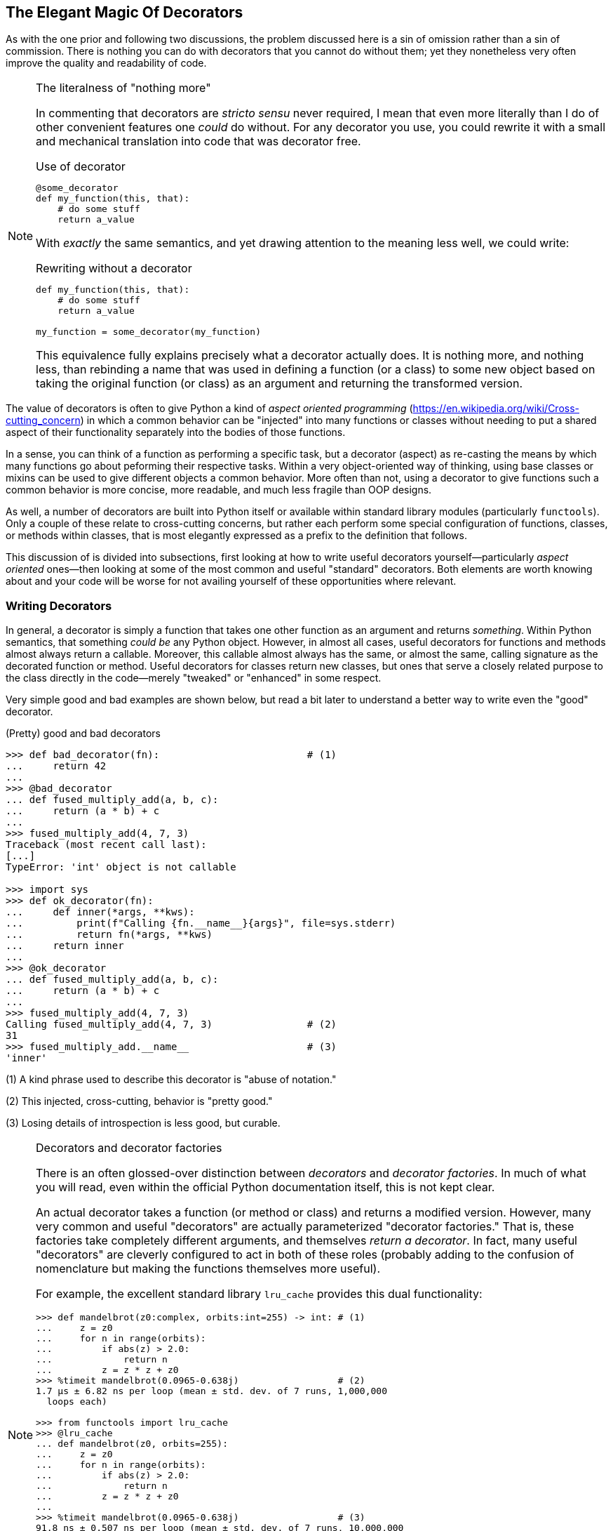 == The Elegant Magic Of Decorators

As with the one prior and following two discussions, the problem discussed
here is a sin of omission rather than a sin of commission.  There is nothing
you can do with decorators that you cannot do without them; yet they
nonetheless very often improve the quality and readability of code.

[NOTE]
.The literalness of "nothing more"
====
In commenting that decorators are _stricto sensu_ never required, I mean that
even more literally than I do of other convenient features one _could_ do
without.  For any decorator you use, you could rewrite it with a small and
mechanical translation into code that was decorator free.

.Use of decorator
[source,python]
----
@some_decorator
def my_function(this, that):
    # do some stuff
    return a_value
----

With _exactly_ the same semantics, and yet drawing attention to the meaning less
well, we could write:

.Rewriting without a decorator
[source,python]
----
def my_function(this, that):
    # do some stuff
    return a_value

my_function = some_decorator(my_function)
----

This equivalence fully explains precisely what a decorator actually does.  It
is nothing more, and nothing less, than rebinding a name that was used in
defining a function (or a class) to some new object based on taking the
original function (or class) as an argument and returning the transformed
version.  
====

The value of decorators is often to give Python a kind of _aspect oriented
programming_ (https://en.wikipedia.org/wiki/Cross-cutting_concern) in which a
common behavior can be "injected" into many functions or classes without
needing to put a shared aspect of their functionality separately into the
bodies of those functions.

In a sense, you can think of a function as performing a specific task, but a
decorator (aspect) as re-casting the means by which many functions go about
peforming their respective tasks.  Within a very object-oriented way of
thinking, using base classes or mixins can be used to give different objects a
common behavior.  More often than not, using a decorator to give functions
such a common behavior is more concise, more readable, and much less fragile
than OOP designs.

As well, a number of decorators are built into Python itself or available
within standard library modules (particularly `functools`).  Only a couple of
these relate to cross-cutting concerns, but rather each perform some special
configuration of functions, classes, or methods within classes, that is most
elegantly expressed as a prefix to the definition that follows.

This discussion of is divided into subsections, first looking at how to write
useful decorators yourself—particularly _aspect oriented_ ones—then looking at
some of the most common and useful "standard" decorators.  Both elements are
worth knowing about and your code will be worse for not availing yourself of
these opportunities where relevant.

=== Writing Decorators

In general, a decorator is simply a function that takes one other function as
an argument and returns _something_.  Within Python semantics, that something
_could be_ any Python object.  However, in almost all cases, useful decorators
for functions and methods almost always return a callable.  Moreover, this
callable almost always has the same, or almost the same, calling signature as
the decorated function or method. Useful decorators for classes return new
classes, but ones that serve a closely related purpose to the class directly
in the code—merely "tweaked" or "enhanced" in some respect.

Very simple good and bad examples are shown below, but read a bit later to
understand a better way to write even the "good" decorator.

.(Pretty) good and bad decorators
[source,python]
----
>>> def bad_decorator(fn):                         # (1)
...     return 42
...
>>> @bad_decorator
... def fused_multiply_add(a, b, c):
...     return (a * b) + c
...
>>> fused_multiply_add(4, 7, 3)
Traceback (most recent call last):
[...]
TypeError: 'int' object is not callable

>>> import sys
>>> def ok_decorator(fn):
...     def inner(*args, **kws):
...         print(f"Calling {fn.__name__}{args}", file=sys.stderr)
...         return fn(*args, **kws)
...     return inner
...
>>> @ok_decorator
... def fused_multiply_add(a, b, c):
...     return (a * b) + c
...
>>> fused_multiply_add(4, 7, 3)
Calling fused_multiply_add(4, 7, 3)                # (2)
31
>>> fused_multiply_add.__name__                    # (3)
'inner'
----

(1) A kind phrase used to describe this decorator is "abuse of notation."

(2) This injected, cross-cutting, behavior is "pretty good."

(3) Losing details of introspection is less good, but curable.

[NOTE]
.Decorators and decorator factories
====
There is an often glossed-over distinction between _decorators_ and _decorator
factories_.  In much of what you will read, even within the official Python
documentation itself, this is not kept clear.

An actual decorator takes a function (or method or class) and returns a
modified version.  However, many very common and useful "decorators" are
actually parameterized "decorator factories."  That is, these factories take
completely different arguments, and themselves _return a decorator_.  In fact,
many useful "decorators" are cleverly configured to act in both of these roles
(probably adding to the confusion of nomenclature but making the functions
themselves more useful).

For example, the excellent standard library `lru_cache` provides this dual
functionality:

[source,python]
----
>>> def mandelbrot(z0:complex, orbits:int=255) -> int: # (1)
...     z = z0
...     for n in range(orbits):
...         if abs(z) > 2.0:
...             return n
...         z = z * z + z0
>>> %timeit mandelbrot(0.0965-0.638j)                  # (2)
1.7 µs ± 6.82 ns per loop (mean ± std. dev. of 7 runs, 1,000,000 
  loops each)

>>> from functools import lru_cache
>>> @lru_cache
... def mandelbrot(z0, orbits=255):
...     z = z0
...     for n in range(orbits):
...         if abs(z) > 2.0:
...             return n
...         z = z * z + z0
...
>>> %timeit mandelbrot(0.0965-0.638j)                  # (3)
91.8 ns ± 0.507 ns per loop (mean ± std. dev. of 7 runs, 10,000,000 
  loops each)

>>> @lru_cache(maxsize=50, typed=True)                 # (4)
... def mandelbrot(z0, orbits=255):
...     z = z0
...     for n in range(orbits):
...         if abs(z) > 2.0:
...             return n
...         z = z * z + z0
----

(1) Type annotations only for documentation; no effect on behavior.

(2) Undecorated `mandelbrot()` is fast-ish for one point and 255 iterations.

(3) Since `%timeit` makes many calls, almost all are cached and faster.

(4) Decorator factory changes details of `@lru_cache` behavior.
====

Let's write two reasonably good decorators that express cross-cutting
concerns.  In the process we will use a very nice decorator factory that is
included in Python's standard library.

.A vectorization decorator
[source,python]
----
>>> from functools import wraps
>>> from collections.abc import Sequence
>>> def vectorize(fn):
...     @wraps(fn)                                 # (1)
...     def inner(*args):
...         if len(args) > 1:                      # (2)
...             return fn(*args)
...         elif isinstance(args[0], Sequence):
...             return [fn(*a) for a in args[0]]
...         else:                                  # (3)
...             raise ValueError(
...                 "Requires original arguments or "
                    "sequence of tuples")
...     return inner
...
>>> @vectorize
... def fused_multiply_add(a, b, c):
...     "Multiply and accumulate"
...     return (a * b) + c
...
>>> fused_multiply_add(4, 7, 3)
31
>>> fused_multiply_add([(4, 7, 3), (7, 2, 4), (12, 1, 5)])
[31, 18, 17]

>>> fused_multiply_add.__name__
'fused_multiply_add'
>>> fused_multiply_add?                            # (4)
Signature: fused_multiply_add(a, b, c)
Docstring: Multiply and accumulate
File:      ~/git/PythonFoibles/...
Type:      function

----

(1) A handy _decorator factory_ that helps preserve function signatures.

(2) We _do_ assume that the original function takes two or more args.

(3) Will break on vectorizing a function that already takes one sequence.

(4) All the function attributes are preserved by using `@wraps(fn)`.

The big win of this decorator is that we are completely free to reuse it on
*any* function that takes multiple arguments without having to rewrite the
conditional logic about whether to vectorize inside each of them.  Every
function we decorate can focus solely on the numeric (or other) operation it
needs to perform and leave the "vectorized" aspect to the decorator.

Of course, NumPy "ufuncs" (https://numpy.org/doc/stable/reference/ufuncs.html)
do this same thing for sequences that are specifically NumPy arrays, with a
more optimized implementation for that case.  But this version works for _any_
Python sequence that might be operated on in a vectorized manner.

In a similar spirit, suppose that we want to keep track of how often a function
is called.

.Counting calls to a function
[source,python]
----
>>> def count_calls(fn):
...     @wraps(fn)
...     def inner(*args):
...         inner.num_calls += 1
...         return fn(*args)
...     inner.num_calls = 0
...     return inner
...
>>> @count_calls
... def fused_multiply_add(a, b, c):
...     return (a * b) + c
...
>>> [fused_multiply_add(*args)
...     for args in [(4, 7, 3), (7, 2, 4), (12, 1, 5)]]
[31, 18, 17]
>>> fused_multiply_add.num_calls
3
>>> fused_multiply_add(7, 6, 5)
47
>>> fused_multiply_add.num_calls
4
----

Python functions are perfectly free to have additional attributes attached to
them, and that serves us well for keeping state associated with the runtime
use of the function.

=== Standard Decorators

The Python standard library includes a number of very useful decorators.  The
previous section touched on using `@property` which is a name in
+++<code>__builtins__</code>+++.  The decorators `@staticmethod` and
`@classmethod` are similar as ways of modifying the behavior of methods within
a class.

Early in this discussion, we already had a chance to see how
`@functools.lru_cache` can speed up pure functions (ones that should always
return the same answer given the same arguments).  An interesting standard
library decorator is `@dataclasses.dataclass` which can "enhance" the behavior
of a class used primarily to store "records."  Dataclasses are discussed in
the _Picking the Right Data Structure_ chapter.

Similar to `@functools.lru_cache` is `@functools.cache`, which was added in
Python 3.9.  It is simply an unbounded variation of "least-recently-used"
(LRU) caching.  There are tradeoffs between the two, unbounded caching can be
faster, but can also increase memory usage indefinitely.

A very interesting decorator for a class is `functools.total_ordering`.  If we
wish for instances of a custom class to be sortable and support inequality and
equality comparisons, we need to implement +++<code>.__lt__()</code>+++,
+++<code>.__le__()</code>+++, +++<code>.__gt__()</code>+++, or
+++<code>.__ge__()</code>+++, and +++<code>.__eq__()</code>+++.  That's a lot
of work that can be made easier using a decorator.

.Comparable persons
[source,python]
----
>>> import random
>>> from functools import total_ordering, cached_property
>>> @total_ordering
... class Person:
...     def __init__(self, firstname, lastname):
...         self.firstname = firstname
...         self.lastname = lastname
...
...     def __eq__(self, other):                   # (1)
...         return (self.firstname == other.firstname and
...                 self.lastname == other.lastname)
...
...     def __gt__(self, other):                   # (1)
...         return ((self.lastname, self.firstname) >
...                 (other.lastname, other.firstname))
...
...     @cached_property                           # (2)
...     def lucky_number(self):
...         print(f"Generating for {self.firstname} {self.lastname}")
...         return random.randint(1, 100)
...
>>> person1 = Person("David", "Mertz")
>>> person2 = Person("Guido", "van Rossum")
>>> person3 = Person("Grace", "Hopper")
>>> person1 <= person3                             # (3)
False

>>> person1.lucky_number
Generating for David Mertz
88
>>> person1.lucky_number                           # (4)
88
>>> person2.lucky_number
Generating for Guido van Rossum
17
>>> person2.lucky_number                           # (4)
17
----

(1) Any two of the comparison dunders may be implemented for the rest to be
built for us.

(2) This property is only calculated once then cached.

(3) A comparison, +++<code>.__le__()</code>+++ we did not directly implement.

(4) Second access has no side effect, nor does it call `randint()` again.

'''

There are a good number of additional useful decorators scattered around
Python's standard library, and many libraries and frameworks supply their own.
Much of the time, use of decorators provides a clean, minimal, and expressive
way of creating code without explicitly writing it.  As most things,
decorators have their abuses; well used they make code even more Pythonic.

